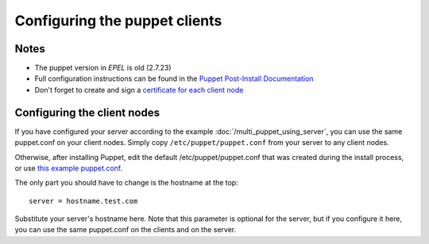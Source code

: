 ****************************
Configuring the puppet clients
****************************

Notes
===============

* The puppet version in `EPEL` is old (2.7.23)
* Full configuration instructions can be found in the `Puppet Post-Install Documentation`_
* Don't forget to create and sign a `certificate for each client node`_
.. _Puppet Post-Install Documentation: http://docs.puppetlabs.com/guides/install_puppet/post_install.html 
.. _certificate for each client node: http://docs.puppetlabs.com/guides/install_puppet/post_install.html#sign-the-new-nodes-certificate

Configuring the client nodes
================

If you have configured your server according to the example :doc:`/multi_puppet_using_server`, you can use the same puppet.conf on your client nodes. Simply copy ``/etc/puppet/puppet.conf`` from your server to any client nodes.

Otherwise, after installing Puppet, edit the default /etc/puppet/puppet.conf that was created during the install process, or use `this example puppet.conf`_.

.. _this example puppet.conf: https://raw.githubusercontent.com/perfsonar/central-management/master/config-management/puppet/etc/puppet/puppet.conf

The only part you should have to change is the hostname at the top::

    server = hostname.test.com

Substitute your server's hostname here. Note that this parameter is optional for the server, but if you configure it here, you can use the same puppet.conf on the clients and on the server.



